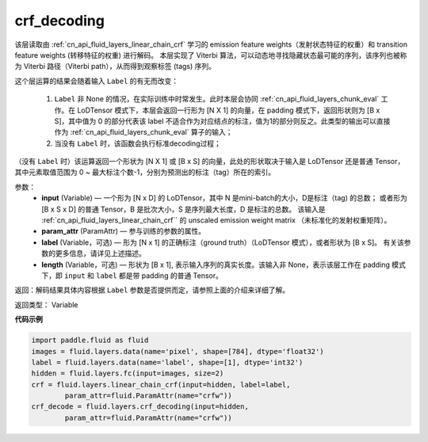 .. _cn_api_fluid_layers_crf_decoding:

crf_decoding
-------------------------------

.. py:function::  paddle.fluid.layers.crf_decoding(input, param_attr, label=None)

该层读取由 :ref:`cn_api_fluid_layers_linear_chain_crf` 学习的 emission feature weights（发射状态特征的权重）和 transition feature weights (转移特征的权重) 进行解码。
本层实现了 Viterbi 算法，可以动态地寻找隐藏状态最可能的序列，该序列也被称为 Viterbi 路径（Viterbi path），从而得到观察标签 (tags) 序列。

这个层运算的结果会随着输入 ``Label`` 的有无而改变：

      1. ``Label`` 非 None 的情况，在实际训练中时常发生。此时本层会协同 :ref:`cn_api_fluid_layers_chunk_eval` 工作。在 LoDTensor 模式下，本层会返回一行形为 [N X 1]  的向量，在 padding 模式下，返回形状则为 [B x S]，其中值为 0 的部分代表该 label 不适合作为对应结点的标注，值为1的部分则反之。此类型的输出可以直接作为 :ref:`cn_api_fluid_layers_chunk_eval` 算子的输入；

      2. 当没有 ``Label`` 时，该函数会执行标准decoding过程；

（没有 ``Label`` 时）该运算返回一个形状为 [N X 1] 或 [B x S] 的向量，此处的形状取决于输入是 LoDTensor 还是普通 Tensor，其中元素取值范围为 0 ~ 最大标注个数-1，分别为预测出的标注（tag）所在的索引。

参数：
    - **input** (Variable) — 一个形为 [N x D] 的 LoDTensor，其中 N 是mini-batch的大小，D是标注（tag) 的总数； 或者形为 [B x S x D] 的普通 Tensor，B 是批次大小，S 是序列最大长度，D 是标注的总数。 该输入是 :ref:`cn_api_fluid_layers_linear_chain_crf`` 的 unscaled emission weight matrix （未标准化的发射权重矩阵）。
    - **param_attr** (ParamAttr) — 参与训练的参数的属性。
    - **label** (Variable，可选) —  形为 [N x 1] 的正确标注（ground truth）（LoDTensor 模式），或者形状为 [B x S]。 有关该参数的更多信息，请详见上述描述。
    - **length** (Variable，可选) —  形状为 [B x 1], 表示输入序列的真实长度。该输入非 None，表示该层工作在 padding 模式下，即 ``input`` 和 ``label`` 都是带 padding 的普通 Tensor。

返回：解码结果具体内容根据 ``Label`` 参数是否提供而定，请参照上面的介绍来详细了解。

返回类型： Variable


**代码示例**

..  code-block:: python

    import paddle.fluid as fluid
    images = fluid.layers.data(name='pixel', shape=[784], dtype='float32')
    label = fluid.layers.data(name='label', shape=[1], dtype='int32')
    hidden = fluid.layers.fc(input=images, size=2)
    crf = fluid.layers.linear_chain_crf(input=hidden, label=label,
            param_attr=fluid.ParamAttr(name="crfw"))
    crf_decode = fluid.layers.crf_decoding(input=hidden,
            param_attr=fluid.ParamAttr(name="crfw"))












